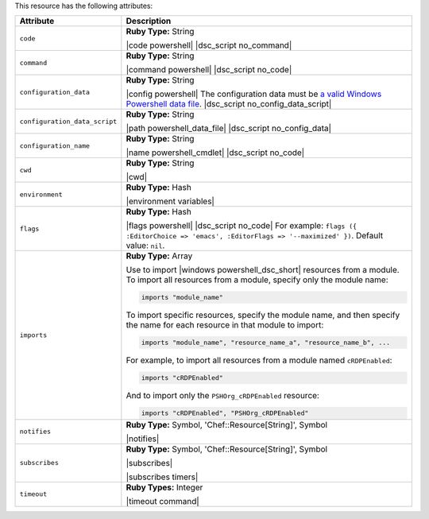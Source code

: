.. The contents of this file are included in multiple topics.
.. This file should not be changed in a way that hinders its ability to appear in multiple documentation sets.

This resource has the following attributes:

.. list-table::
   :widths: 150 450
   :header-rows: 1

   * - Attribute
     - Description
   * - ``code``
     - **Ruby Type:** String

       |code powershell| |dsc_script no_command|
   * - ``command``
     - **Ruby Type:** String

       |command powershell| |dsc_script no_code|
   * - ``configuration_data``
     - **Ruby Type:** String

       |config powershell| The configuration data must be `a valid Windows Powershell data file <http://msdn.microsoft.com/en-us/library/dd878337(v=vs.85).aspx>`_. |dsc_script no_config_data_script|
   * - ``configuration_data_script``
     - **Ruby Type:** String

       |path powershell_data_file| |dsc_script no_config_data|
   * - ``configuration_name``
     - **Ruby Type:** String

       |name powershell_cmdlet| |dsc_script no_code|
   * - ``cwd``
     - **Ruby Type:** String

       |cwd|
   * - ``environment``
     - **Ruby Type:** Hash

       |environment variables|
   * - ``flags``
     - **Ruby Type:** Hash

       |flags powershell| |dsc_script no_code| For example: ``flags ({ :EditorChoice => 'emacs', :EditorFlags => '--maximized' })``. Default value: ``nil``.
   * - ``imports``
     - **Ruby Type:** Array

       Use to import |windows powershell_dsc_short| resources from a module. To import all resources from a module, specify only the module name:

       .. code-block:: ruby

          imports "module_name"

       To import specific resources, specify the module name, and then specify the name for each resource in that module to import:

       .. code-block:: ruby

          imports "module_name", "resource_name_a", "resource_name_b", ...

       For example, to import all resources from a module named ``cRDPEnabled``:

       .. code-block:: ruby

          imports "cRDPEnabled"

       And to import only the ``PSHOrg_cRDPEnabled`` resource:

       .. code-block:: ruby

          imports "cRDPEnabled", "PSHOrg_cRDPEnabled"

   * - ``notifies``
     - **Ruby Type:** Symbol, 'Chef::Resource[String]', Symbol

       |notifies|

       .. include:: ../../includes_resources_common/includes_resources_common_notifications_syntax_notifies.rst

       .. include:: ../../includes_resources_common/includes_resources_common_notifications_timers.rst
   * - ``subscribes``
     - **Ruby Type:** Symbol, 'Chef::Resource[String]', Symbol

       |subscribes|

       .. include:: ../../includes_resources_common/includes_resources_common_notifications_syntax_subscribes.rst

       |subscribes timers|
   * - ``timeout``
     - **Ruby Types:** Integer

       |timeout command|
